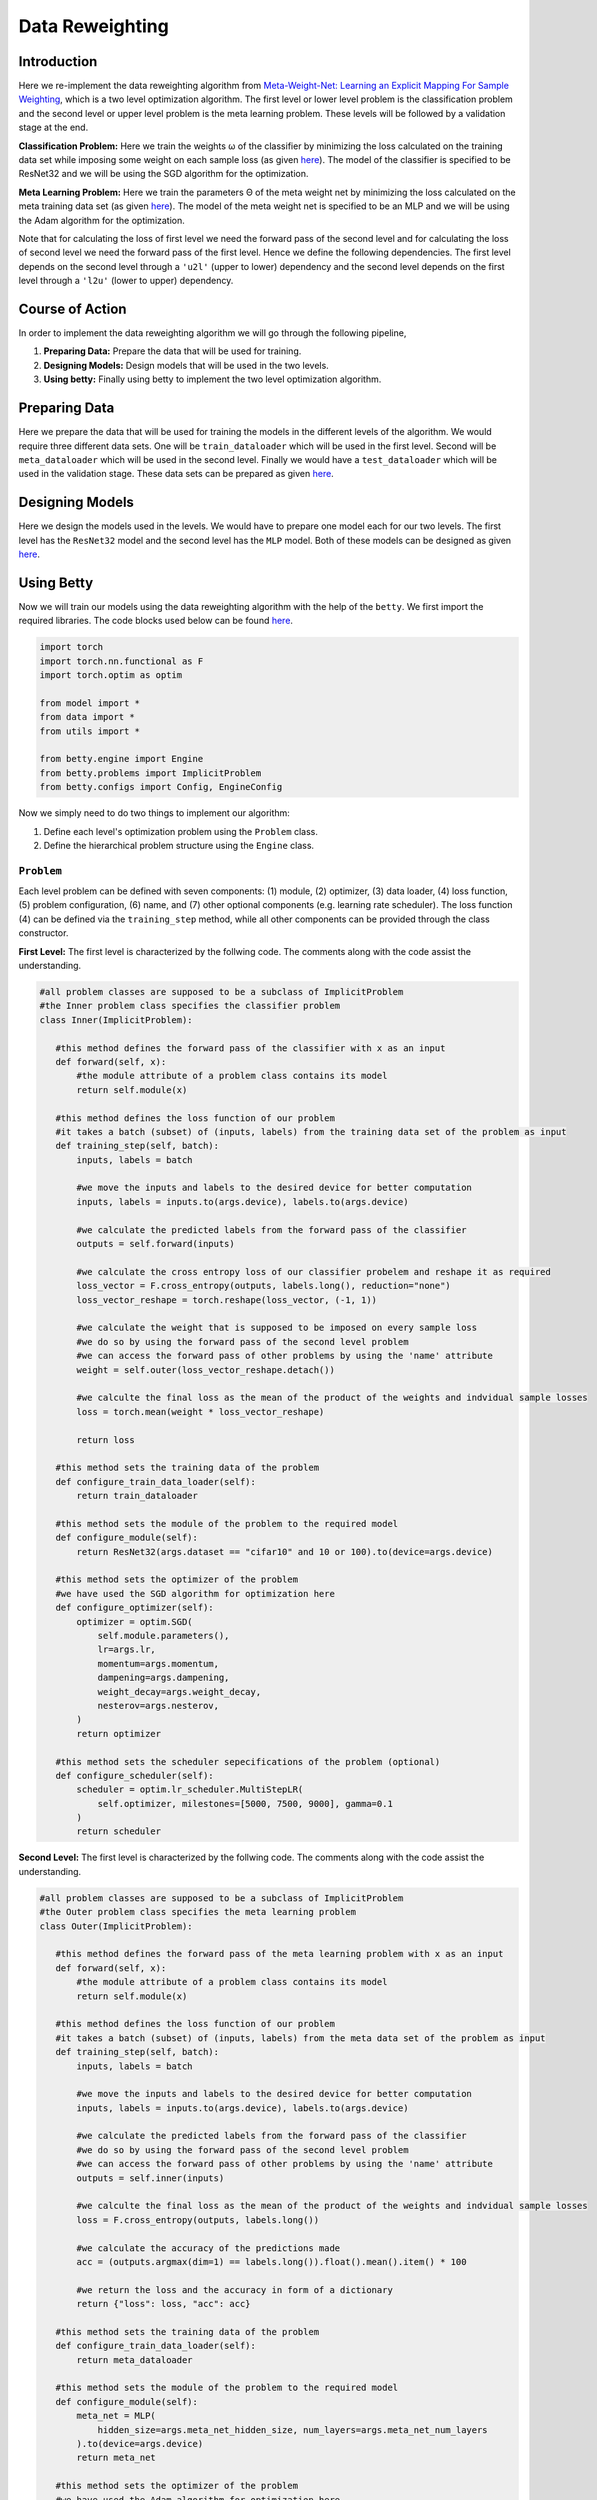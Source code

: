 Data Reweighting
===============
Introduction
------------------
Here we re-implement the data reweighting algorithm
from `Meta-Weight-Net: Learning an Explicit Mapping For Sample Weighting <https://arxiv.org/abs/1902.07379>`_, which is a two level optimization algorithm. The first level or lower level problem is the classification problem and the second level or upper level problem is the meta learning problem.  These levels will be followed by a validation stage at the end. 

**Classification Problem:** Here we train the weights ω of the classifier by minimizing the loss calculated on the training data set while imposing some weight on each sample loss (as given `here <https://arxiv.org/abs/1902.07379>`_). The model of the classifier is specified to be ResNet32 and we will be using the SGD algorithm for the optimization.

**Meta Learning Problem:** Here we train the parameters Θ of the meta weight net by minimizing the loss calculated on the meta training data set (as given `here <https://arxiv.org/abs/1902.07379>`_). The model of the meta weight net is specified to be an MLP and we will be using the Adam algorithm for the optimization.

Note that for calculating the loss of first level we need the forward pass of the second level and for calculating the loss of second level we need the forward pass of the first level. Hence we define the following dependencies. The first level depends on the second level through a ``'u2l'`` (upper to lower) dependency and the second level depends on the first level through a ``'l2u'`` (lower to upper) dependency.

Course of Action
------------------
In order to implement the data reweighting algorithm we will go through the following pipeline,

1. **Preparing Data:** Prepare the data that will be used for training.
2. **Designing Models:** Design models that will be used in the two levels.
3. **Using betty:** Finally using betty to implement the two level optimization algorithm.

Preparing Data
------------------
Here we prepare the data that will be used for training the models in the different levels of the algorithm. We would require three different data sets. One will be ``train_dataloader`` which will be used in the first level. Second will be ``meta_dataloader`` which will be used in the second level. Finally we would have a ``test_dataloader`` which will be used in the validation stage. These data sets can be prepared as given `here <https://github.com/sangkeun00/betty/blob/main/examples/learning_to_reweight/data.py>`_.

Designing Models
------------------
Here we design the models used in the levels. We would have to prepare one model each for our two levels. The first level has the ``ResNet32`` model and the second level has the ``MLP`` model. Both of these models can be designed as given `here <https://github.com/sangkeun00/betty/blob/main/examples/learning_to_reweight/model.py>`_.

Using Betty
------------------
Now we will train our models using the data reweighting algorithm with the help of the ``betty``. We first import the required libraries. The code blocks used below can be found `here <https://github.com/sangkeun00/betty/blob/main/examples/learning_to_reweight/main.py>`_.

.. code-block:: py

 import torch
 import torch.nn.functional as F
 import torch.optim as optim

 from model import *
 from data import *
 from utils import *

 from betty.engine import Engine
 from betty.problems import ImplicitProblem
 from betty.configs import Config, EngineConfig

Now we simply need to do two things to implement our algorithm:

1. Define each level's optimization problem using the ``Problem`` class.
2. Define the hierarchical problem structure using the ``Engine`` class.

``Problem``
^^^^^^^^^^^^^^^^^^^^^
Each level problem can be defined with seven components: (1) module, (2) optimizer, (3) data loader, (4) loss function, (5) problem configuration, (6) name, and (7) other optional components (e.g. learning rate scheduler). The loss function (4) can be defined via the ``training_step`` method, while all other components can be provided through the class constructor.

**First Level:** The first level is characterized by the follwing code. The comments along with the code assist the understanding.

.. code-block:: py
 
 #all problem classes are supposed to be a subclass of ImplicitProblem
 #the Inner problem class specifies the classifier problem
 class Inner(ImplicitProblem):

    #this method defines the forward pass of the classifier with x as an input
    def forward(self, x):
        #the module attribute of a problem class contains its model
        return self.module(x)

    #this method defines the loss function of our problem
    #it takes a batch (subset) of (inputs, labels) from the training data set of the problem as input
    def training_step(self, batch):
        inputs, labels = batch

        #we move the inputs and labels to the desired device for better computation
        inputs, labels = inputs.to(args.device), labels.to(args.device)

        #we calculate the predicted labels from the forward pass of the classifier
        outputs = self.forward(inputs)

        #we calculate the cross entropy loss of our classifier probelem and reshape it as required
        loss_vector = F.cross_entropy(outputs, labels.long(), reduction="none")
        loss_vector_reshape = torch.reshape(loss_vector, (-1, 1))

        #we calculate the weight that is supposed to be imposed on every sample loss
        #we do so by using the forward pass of the second level problem
        #we can access the forward pass of other problems by using the 'name' attribute
        weight = self.outer(loss_vector_reshape.detach())

        #we calculte the final loss as the mean of the product of the weights and indvidual sample losses
        loss = torch.mean(weight * loss_vector_reshape)

        return loss

    #this method sets the training data of the problem
    def configure_train_data_loader(self):
        return train_dataloader

    #this method sets the module of the problem to the required model
    def configure_module(self):
        return ResNet32(args.dataset == "cifar10" and 10 or 100).to(device=args.device)

    #this method sets the optimizer of the problem
    #we have used the SGD algorithm for optimization here
    def configure_optimizer(self):
        optimizer = optim.SGD(
            self.module.parameters(),
            lr=args.lr,
            momentum=args.momentum,
            dampening=args.dampening,
            weight_decay=args.weight_decay,
            nesterov=args.nesterov,
        )
        return optimizer

    #this method sets the scheduler sepecifications of the problem (optional)
    def configure_scheduler(self):
        scheduler = optim.lr_scheduler.MultiStepLR(
            self.optimizer, milestones=[5000, 7500, 9000], gamma=0.1
        )
        return scheduler

**Second Level:** The first level is characterized by the follwing code. The comments along with the code assist the understanding.

.. code-block:: py

 #all problem classes are supposed to be a subclass of ImplicitProblem
 #the Outer problem class specifies the meta learning problem
 class Outer(ImplicitProblem):

    #this method defines the forward pass of the meta learning problem with x as an input
    def forward(self, x):
        #the module attribute of a problem class contains its model
        return self.module(x)

    #this method defines the loss function of our problem
    #it takes a batch (subset) of (inputs, labels) from the meta data set of the problem as input
    def training_step(self, batch):
        inputs, labels = batch

        #we move the inputs and labels to the desired device for better computation
        inputs, labels = inputs.to(args.device), labels.to(args.device)

        #we calculate the predicted labels from the forward pass of the classifier
        #we do so by using the forward pass of the second level problem
        #we can access the forward pass of other problems by using the 'name' attribute
        outputs = self.inner(inputs)

        #we calculte the final loss as the mean of the product of the weights and indvidual sample losses
        loss = F.cross_entropy(outputs, labels.long())

        #we calculate the accuracy of the predictions made
        acc = (outputs.argmax(dim=1) == labels.long()).float().mean().item() * 100

        #we return the loss and the accuracy in form of a dictionary
        return {"loss": loss, "acc": acc}

    #this method sets the training data of the problem
    def configure_train_data_loader(self):
        return meta_dataloader

    #this method sets the module of the problem to the required model
    def configure_module(self):
        meta_net = MLP(
            hidden_size=args.meta_net_hidden_size, num_layers=args.meta_net_num_layers
        ).to(device=args.device)
        return meta_net

    #this method sets the optimizer of the problem
    #we have used the Adam algorithm for optimization here
    def configure_optimizer(self):
        meta_optimizer = optim.Adam(
            self.module.parameters(), lr=args.meta_lr, weight_decay=args.meta_weight_decay
        )
        return meta_optimizer

**Instantiation:** here we instantiate our porblem classes and make their respective objects which call their constructors.

.. code-block:: py

    #we difine the configurations of both the problems using the Config library
    #configuration of a prooblem contains important specifications related to the problem
    outer_config = Config(type="darts", fp16=args.fp16, log_step=100)
    inner_config = Config(type="darts", fp16=args.fp16, unroll_steps=1)

    #we instantiate the Inner and Outer problems and set their 'name', 'config', 'device' attributes
    outer = Outer(name="outer", config=outer_config, device=args.device)
    inner = Inner(name="inner", config=inner_config, device=args.device)

With this our problems are characterized and instansiated. Now we move on to set our ``Engine`` class.

``Engine``
^^^^^^^^^^^^^^^^^^^^^

The Engine class handles the hierarchical dependencies between problems. In MLO, there are two types of dependencies: upper-to-lower ``'u2l'`` and lower-to-upper ``'l2u'``. Both types of dependencies can be defined with Python dictionary, where the key is the starting node and the value is the list of destination nodes.

Since Engine manages the whole MLO program, you can also perform a global validation stage within it. All involved problems of the MLO program can again be accessed with their 'name' attribute.

.. code-block:: py

    #initiate best accuracy
    best_acc = -1

    #when we have to define a validation level then we make a subclass of Engine to do so
    #if a validation level is not required we do not need this class
    class ReweightingEngine(Engine):
        @torch.no_grad()

        #defines the validation level
        def validation(self):

            #initiate correct number of predictions and total predictions
            correct = 0
            total = 0
            global best_acc

            #go thorugh the testing data set for validation
            for x, target in test_dataloader:

                #move the inputs and labels to the desired device
                x, target = x.to(args.device), target.to(args.device)

                #calculate the predicted labels without gradient tracking
                with torch.no_grad():
                    out = self.inner(x)
                
                #update correct if the prediction is correct
                correct += (out.argmax(dim=1) == target).sum().item()

                #update total
                total += x.size(0)
            
            #calculate accuracy
            acc = correct / total * 100

            #update best accuracy if the new accuracy is greater than the previous accuracy
            if best_acc < acc:
                best_acc = acc

            #return accuracy and best accuracy as a dictionary
            return {"acc": acc, "best_acc": best_acc}

    #setup engine configuration using EngineConfig Library
    engine_config = EngineConfig(train_iters=10000, valid_step=100, distributed=args.distributed, roll_back=args.rollback)

    #specify all the problems in a list
    problems = [outer, inner]

    #set dependencies as dictionaries
    #level 1(inner) accesses level 2(outer) 
    u2l = {outer: [inner]}

    #level 2(outer) accesses level 1(inner)
    l2u = {inner: [outer]}

    #set up a dictiontionary to list out dependencies
    dependencies = {"l2u": l2u, "u2l": u2l}

    #instantiate engine and set the 'config', 'problems', 'dependencies' attributes
    engine = ReweightingEngine(config=engine_config, problems=problems, dependencies=dependencies)

    #run the engine
    engine.run()
    print(f"IF {args.imbalanced_factor} || Best Acc.: {best_acc}")

With this the dependencies are defined and ``.run()`` method of ``Eninge`` class will start the program.

Conclusion
------------------

Once we define all optimization problems and the hierarchical dependencies between them respectively with the Problem class and the Engine class, all complicated internal mechanism of MLO such as gradient calculation, optimization execution order will be handled by Betty.
